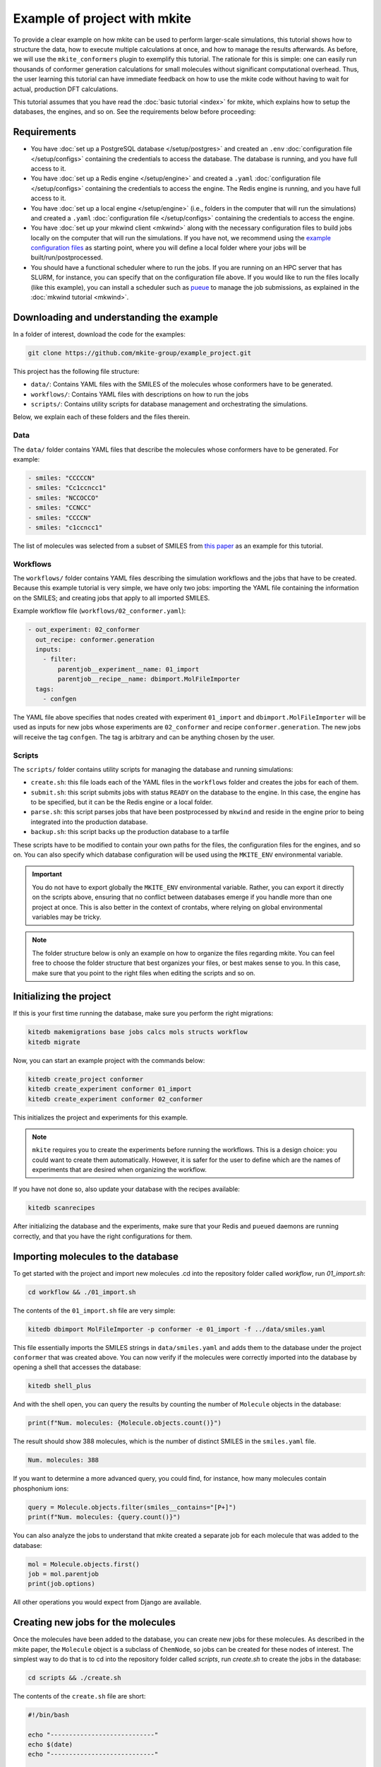 =============================
Example of project with mkite
=============================

To provide a clear example on how mkite can be used to perform larger-scale simulations, this tutorial shows how to structure the data, how to execute multiple calculations at once, and how to manage the results afterwards.
As before, we will use the ``mkite_conformers`` plugin to exemplify this tutorial.
The rationale for this is simple: one can easily run thousands of conformer generation calculations for small molecules without significant computational overhead.
Thus, the user learning this tutorial can have immediate feedback on how to use the mkite code without having to wait for actual, production DFT calculations.

This tutorial assumes that you have read the :doc:`basic tutorial <index>` for mkite, which explains how to setup the databases, the engines, and so on.
See the requirements below before proceeding:

Requirements
------------

* You have :doc:`set up a PostgreSQL database </setup/postgres>` and created an ``.env`` :doc:`configuration file </setup/configs>` containing the credentials to access the database. The database is running, and you have full access to it.
* You have :doc:`set up a Redis engine </setup/engine>` and created a ``.yaml`` :doc:`configuration file </setup/configs>` containing the credentials to access the engine. The Redis engine is running, and you have full access to it.
* You have :doc:`set up a local engine </setup/engine>` (i.e., folders in the computer that will run the simulations) and created a ``.yaml`` :doc:`configuration file </setup/configs>` containing the credentials to access the engine.
* You have :doc:`set up your mkwind client <mkwind>` along with the necessary configuration files to build jobs locally on the computer that will run the simulations. If you have not, we recommend using the `example configuration files <https://github.com/mkite-group/mkite_configs>`_ as starting point, where you will define a local folder where your jobs will be built/run/postprocessed.
* You should have a functional scheduler where to run the jobs. If you are running on an HPC server that has SLURM, for instance, you can specify that on the configuration file above.
  If you would like to run the files locally (like this example), you can install a scheduler such as `pueue <https://github.com/Nukesor/pueue>`_ to manage the job submissions, as explained in the :doc:`mkwind tutorial <mkwind>`.

Downloading and understanding the example
-----------------------------------------

In a folder of interest, download the code for the examples:

.. code-block:: bash

   git clone https://github.com/mkite-group/example_project.git

This project has the following file structure:

- ``data/``: Contains YAML files with the SMILES of the molecules whose conformers have to be generated.
- ``workflows/``: Contains YAML files with descriptions on how to run the jobs
- ``scripts/``: Contains utility scripts for database management and orchestrating the simulations.

Below, we explain each of these folders and the files therein.

Data
^^^^

The ``data/`` folder contains YAML files that describe the molecules whose conformers have to be generated.
For example:

.. code-block:: yaml

    - smiles: "CCCCCN"
    - smiles: "Cc1ccncc1"
    - smiles: "NCCOCCO"
    - smiles: "CCNCC"
    - smiles: "CCCCN"
    - smiles: "c1ccncc1"

The list of molecules was selected from a subset of SMILES from `this paper <https://doi.org/10.1126/science.abh3350>`_ as an example for this tutorial.

Workflows
^^^^^^^^^

The ``workflows/`` folder contains YAML files describing the simulation workflows and the jobs that have to be created.
Because this example tutorial is very simple, we have only two jobs: importing the YAML file containing the information on the SMILES; and creating jobs that apply to all imported SMILES.

Example workflow file (``workflows/02_conformer.yaml``):

.. code-block:: yaml

    - out_experiment: 02_conformer
      out_recipe: conformer.generation
      inputs:
        - filter:
            parentjob__experiment__name: 01_import
            parentjob__recipe__name: dbimport.MolFileImporter
      tags:
        - confgen

The YAML file above specifies that nodes created with experiment ``01_import`` and ``dbimport.MolFileImporter`` will be used as inputs for new jobs whose experiments are ``02_conformer`` and recipe ``conformer.generation``. The new jobs will receive the tag ``confgen``. The tag is arbitrary and can be anything chosen by the user.

Scripts
^^^^^^^

The ``scripts/`` folder contains utility scripts for managing the database and running simulations:

- ``create.sh``: this file loads each of the YAML files in the ``workflows`` folder and creates the jobs for each of them.
- ``submit.sh``: this script submits jobs with status ``READY`` on the database to the engine. In this case, the engine has to be specified, but it can be the Redis engine or a local folder.
- ``parse.sh``: this script parses jobs that have been postprocessed by ``mkwind`` and reside in the engine prior to being integrated into the production database.
- ``backup.sh``: this script backs up the production database to a tarfile

These scripts have to be modified to contain your own paths for the files, the configuration files for the engines, and so on.
You can also specify which database configuration will be used using the ``MKITE_ENV`` environmental variable.

.. important::

    You do not have to export globally the ``MKITE_ENV`` environmental variable.
    Rather, you can export it directly on the scripts above, ensuring that no conflict between databases emerge if you handle more than one project at once.
    This is also better in the context of crontabs, where relying on global environmental variables may be tricky.

.. note::

   The folder structure below is only an example on how to organize the files regarding mkite.
   You can feel free to choose the folder structure that best organizes your files, or best makes sense to you.
   In this case, make sure that you point to the right files when editing the scripts and so on.


Initializing the project
------------------------

If this is your first time running the database, make sure you perform the right migrations:

.. code-block:: bash

   kitedb makemigrations base jobs calcs mols structs workflow
   kitedb migrate

Now, you can start an example project with the commands below:

.. code-block:: bash

   kitedb create_project conformer
   kitedb create_experiment conformer 01_import
   kitedb create_experiment conformer 02_conformer

This initializes the project and experiments for this example.

.. note::

    ``mkite`` requires you to create the experiments before running the workflows.
    This is a design choice: you could want to create them automatically.
    However, it is safer for the user to define which are the names of experiments that are desired when organizing the workflow.

If you have not done so, also update your database with the recipes available:

.. code-block:: bash

   kitedb scanrecipes

After initializing the database and the experiments, make sure that your Redis and ``pueued`` daemons are running correctly, and that you have the right configurations for them.

Importing molecules to the database
-----------------------------------

To get started with the project and import new molecules .cd into the repository folder called `workflow`, run `01_import.sh`:

.. code-block:: bash

   cd workflow && ./01_import.sh

The contents of the ``01_import.sh`` file are very simple:

.. code-block:: bash

    kitedb dbimport MolFileImporter -p conformer -e 01_import -f ../data/smiles.yaml

This file essentially imports the SMILES strings in ``data/smiles.yaml`` and adds them to the database under the project ``conformer`` that was created above.
You can now verify if the molecules were correctly imported into the database by opening a shell that accesses the database:

.. code-block:: bash

   kitedb shell_plus

And with the shell open, you can query the results by counting the number of ``Molecule`` objects in the database:

.. code-block:: python

   print(f"Num. molecules: {Molecule.objects.count()}")

The result should show 388 molecules, which is the number of distinct SMILES in the ``smiles.yaml`` file.

.. code-block:: text

   Num. molecules: 388

If you want to determine a more advanced query, you could find, for instance, how many molecules contain phosphonium ions:

.. code-block:: python

    query = Molecule.objects.filter(smiles__contains="[P+]")
    print(f"Num. molecules: {query.count()}")

You can also analyze the jobs to understand that mkite created a separate job for each molecule that was added to the database:

.. code-block:: python

    mol = Molecule.objects.first()
    job = mol.parentjob
    print(job.options)

All other operations you would expect from Django are available.

Creating new jobs for the molecules
-----------------------------------

Once the molecules have been added to the database, you can create new jobs for these molecules.
As described in the mkite paper, the ``Molecule`` object is a subclass of ``ChemNode``, so jobs can be created for these nodes of interest.
The simplest way to do that is to cd into the repository folder called `scripts`, run `create.sh` to create the jobs in the database:


.. code-block:: bash

   cd scripts && ./create.sh

The contents of the ``create.sh`` file are short:

.. code-block:: bash

    #!/bin/bash

    echo "----------------------------"
    echo $(date)
    echo "----------------------------"

    WORKFLOW_DIR="$PWD/../workflows"

    CREATE_SIMPLE="kitedb create_from_file simple"
    CREATE_TUPLE="kitedb create_from_file tuple"

    $CREATE_SIMPLE $WORKFLOW_DIR/02_conformer.yaml

The ``create.sh`` script essentially create one job per ``ChemNode`` satisfying the rules described in the ``02_conformer.yaml`` file (``kitedb create_from_file simple`` command).

.. important::

   You can notice that the ``create.sh`` file does not specify the ``MKITE_ENV``, and thus assumes that the variable specifying the database credentials has been exported by the user elsewhere.
   However, you can also edit the ``create.sh`` file to explicitly define the ``MKITE_ENV`` for this set of scripts.
   This is useful if you have multiple projects at once, each of which has a different database.

.. important::

   The ``create.sh`` file can be executed multiple times without creating duplicate jobs.
   By default, the behavior of ``kitedb create_from_file`` is to ignore requests of creating jobs with the exact same specifications (e.g., experiment name and recipe name).
   This prevents duplication of jobs in the database, and allows a structured database according to the experiments and other hierarchies.

The ``02_conformer.yaml`` file, on its turn, is also somewhat straightforward to understand:

.. code-block:: yaml

    # Create conformer job for each of the SMILES imported in the previous step
    - out_experiment: 02_conformer
      out_recipe: conformer.generation
      inputs:
        - filter:
            parentjob__experiment__name: 01_import
            parentjob__recipe__name: dbimport.MolFileImporter
      tags:
        - confgen

This file specifies the creation of the job that has the following requirements:

- ``out_experiment``: the job to be created will correspond to the experiment ``02_conformer``.
  This is useful to organize the results of the calculations with interpretable tags, which are very helpful when performing queries and analyses.
- ``out_recipe``: the job to be created will have the recipe ``conformer.generation``. This recipe is assumed to be in the database already, having been added after the ``kitedb scanrecipes`` and installing the ``mkite_conformer`` plugin.
- ``inputs``: one job will be created for each of the inputs (``ChemNodes``) that satisfy the proposed filter. In this case, jobs are only created for ``ChemNodes`` whose parent jobs (i.e., the job that created them) belong to the experiment ``01_import`` and have been created with the recipe ``dbimport.MolFileImporter``.
- ``tags``: the tag ``confgen`` is applied to all jobs created by this file. Tags are arbitrary and optional, and are only useful if the user requires them for any reason.

Once you understand the file structure of workflows, you can start connecting the YAML files to define your own workflows.

Now, you can open the shell to the database again with ``kitedb shell_plus`` and query the jobs to see if they were created successfully:

.. code-block:: python

   jobs = Job.objects.filter(recipe__name="conformer.generation", status="Y")
   print(jobs.count())

The status ``Y`` of the jobs indicate that they are ready to be submitted to an engine.

Submitting the jobs
-------------------

The streamlineed way to submit the newly-created jobs is to enter the folder `scripts` and run `submit.sh` to send the jobs to the Redis engine:

.. code-block:: bash

   cd scripts
   ./submit.sh

You will see that the contents of the ``submit.sh`` database only involve calling a single command in ``kitedb`` per recipe:

.. code-block:: bash

    #!/bin/bash

    echo "----------------------------"
    echo $(date)
    echo "----------------------------"

    export ENGINE=$MKITE_CFG/engines/redis-hydrogen.yaml

    SUBMIT="kitedb submit $ENGINE"

    #$SUBMIT -r vasp.rpbe.relax
    #$SUBMIT -r vasp.rpbe.static
    #$SUBMIT -r catalysis.surfgen
    #$SUBMIT -r catalysis.supercell
    #$SUBMIT -r catalysis.coverage
    $SUBMIT -r conformer.generation

In this case, the jobs in the database are submitted to the engine defined by the configuration file ``ENGINE``, which, on this example, is found in the directory ``$MKITE_CFG/engines/redis-hydrogen.yaml``.

.. note::

   Once again, you should specify your own configuration file for the ``$ENGINE``.
   It can be anywhere, and not only defined by the ``MKITE_CFG`` environmental variable.


.. tip::

   One useful trick about commenting the different recipes is that you can always uncomment and comment them based on the workflow you are running.
   In principle, there is no drawback in having them all activated, as ``mkite`` only submits jobs when they have status ``READY`` in the database.
   If no jobs with status ``READY`` are found in the database, then no jobs are submitted and the ``kitedb submit $ENGINE`` command exits without an error.


Now, if you were to open the ``kitedb shell_plus`` command again, you can see the status of the jobs:

.. code-block:: python

   jobs = Job.objects.filter(recipe__name="conformer.generation", experiment__name="02_conformer")
   print(list(jobs.values_list("status", flat=True).unique()))

The result should be only a list containing ``["R"]``, which says that there is a single status for all the jobs with recipe ``conformer.generation`` and experiment ``02_conformer``: running (``R``).

running the jobs
----------------

As the jobs have been submitted, you can now execute them directly.
If you are familiar with Redis, you can also access that database and verify that the jobs have been, indeed, submitted there.
We will skip the instructions on how to do this on this tutorial, and approach it in an advanced tutorial.
For now, however, you can use ``mkwind`` to handle the job execution with pueue and interface with Redis.
The ``mkwind`` package has three subcommands that interface with the engine, thus building, running, and executing the jobs appropriately.
We will describe each of these commands separately below.

Building the jobs
^^^^^^^^^^^^^^^^^

To build the jobs, simply run the corresponding command for ``mkwind`` using your configurations (which are assumed to be under the ``$MKITE_CFG/mkwind/settings.yaml`` file:

.. code-block:: bash

   mkwind build -s $MKITE_CFG/mkwind/settings.yaml -l 60

The command above will start the ``mkwind build`` daemon.
As described in the tutorial for mkwind, this connects with the Redis engine, builds the jobs locally along with the required folder structure and jobs.
In this tutorial, it should create 388 jobs of conformer generation for the molecules.
This is an interesting example, as 388 is enough to demonstrate that the simulation pipeline is useful while also being inconvenient to generate by hand.

.. note::

   The daemon may have a limit on the number of jobs that have been built, as specified by the ``settings.yaml`` file for the ``mkwind`` command.
   This is on purpose - if one wants to distribute as many jobs as possible, they would build a minimal number of jobs that will be submitted, and take advantage of other available computational resources that may be idle.
   By limiting the number of jobs that have been built, the mkite infrastructure naturally distributes the jobs in whatever is available **and** has a ``mkwind`` daemon running.

You can check that the jobs have been built by going to the folder that you selected as your local engine.
There, you will see a folder structure in which each folder is a different job.
These job folders contain the information necessary to run the job under the ``jobinfo.json`` file and the ``job.sh`` file that will be executed by the scheduler.

Executing the jobs
^^^^^^^^^^^^^^^^^^

Running the jobs is just a matter of running the mkwind daemon to execute them:

.. code-block:: bash

   mkwind run -s $MKITE_CFG/mkwind/settings.yaml -l 60

Once again, this will create a ``mkwind run`` daemon that will update every 60 seconds (specified by the ``-l 60``).
The utility of the ``mkwind run`` daemon is to avoid overwhelming a queue with new jobs while also monitoring it for job completions.
The job folder that was built will be transferred to a local folder called ``queue-doing``, where it will remain until the job is completed.

If you are using ``pueue`` for the local job management, you can verify that the jobs are running by using the scheduler-specific command line interface:

.. code-block:: bash

   pueue status

And the number of parallel jobs can be tuned with the same commands. For example, to run 4 jobs at the same time, simply run:

.. code-block:: bash

   pueue parallel 4

Once the jobs are done, ``mkwind run`` will transfer them automatically to a folder called ``queue-done``.
Because of the nature of the small molecules and the conformer generation, the jobs will run quite fast, as is reported by the ``mkwind run`` daemon.

Postprocessing the jobs
^^^^^^^^^^^^^^^^^^^^^^^

As the jobs are being completed, you can use the ``mkwind postprocess`` daemon to send the result to the Redis engine:

.. code-block:: bash

   mkwind postprocess -s $MKITE_CFG/mkwind/settings.yaml -l 120

The postprocessing command goes into each of the job folders, parses the ``jobresults.json`` file, and sends it to the Redis engine.
If the ``jobresults.json`` does not exist, the job will be deemed as a failure, and the entire folder will be sent to ``queue-error``.
In this case, the Redis engine will also receive a notification that the job has terminated with an error.
This can be used to restart the job (advanced tutorial) or simply mark it with an ``ERROR`` status in the main production database.

Importantly, the ``mkwind postprocess`` daemon archives the job if it has been completed successfully.
The ``settings.yaml`` file should contain a local engine that is used for archival purposes.
Once the job is submitted successfully to the Redis engine, the original job folder will be compressed into a tarfile and moved to a place specified by the archiving engine.
The tarfile will be named after the UUID of the job, making it easier to find the original files after the job is completed.

Parsing the jobs
----------------

At any time of the execution, you can execute the script ``scripts/parse.sh`` to parse jobs that have been completed, and whose information has been added to the Redis engine.
To do that, simply go to the ``scripts`` folder and run ``parse.sh``:

.. code-block:: bash

   cd scripts
   ./parse.sh

The contents of the ``parse.sh`` file are very similar to the contents of the ``submit.sh``:

.. code-block:: bash

    #!/bin/bash

    echo "----------------------------"
    echo $(date)
    echo "----------------------------"

    #export MKITE_CFG=$HOME/prj/mkite/configs
    export ENGINE=$MKITE_CFG/engines/redis-hydrogen.yaml

    kitedb parse $ENGINE

Essentially, the script is instructing mkite to connect to the engine specified by the ``redis-hydrogen.yaml`` configuration file, and parsing the jobs that finished correctly into the main production database.

After executing this command, you can check how many jobs have completed by opening the ``kitedb shell_plus`` and performing a simple query:

.. code-block:: python

   jobs = Job.objects.filter(recipe__name="conformer.generation", experiment__name="02_conformer")
   print(jobs.values_list("status").annotate(count=Count("status")))

The query above will show pairs of (status, count) for the jobs of recipe ``conformer.generation`` and experiment ``02_conformer``.
If all jobs have finished, the result of the code above should be

.. code-block:: text

    <QuerySet [('D', 388)]>

which says that all 388 jobs have status ``DONE``.


Querying the results
--------------------

Once the jobs have been completed, one can use the results in a straightforward manner.
For example, you can open a ``kitedb shell_plus`` and export the results into an xyz file using ASE and performing the desired queries:

.. code-block:: python

    jobs = Job.objects.filter(recipe__name="conformer.generation", experiment__name="02_conformer")
    mols = Molecule.objects.filter(smiles__contains="[P+]")
    confs = Conformer.objects.filter(parentjob__in=jobs, mol__in=mols)

    from ase.io import write

    dset = [conf.as_info().as_ase() for conf in confs]
    write("phosphonium.xyz", dset, format="extxyz")

This creates a dataset of molecules called ``phosphonium.xyz`` containing all the conformers of phosphonium-containing molecules.

Creating downstream jobs
------------------------

Creating downstream jobs is only a matter of writing new workflow files and adding them to the ``create.sh`` file.
We suggest you write your own jobs, add them to the ``workflow`` folder, and start creating sequences of jobs adequately.

